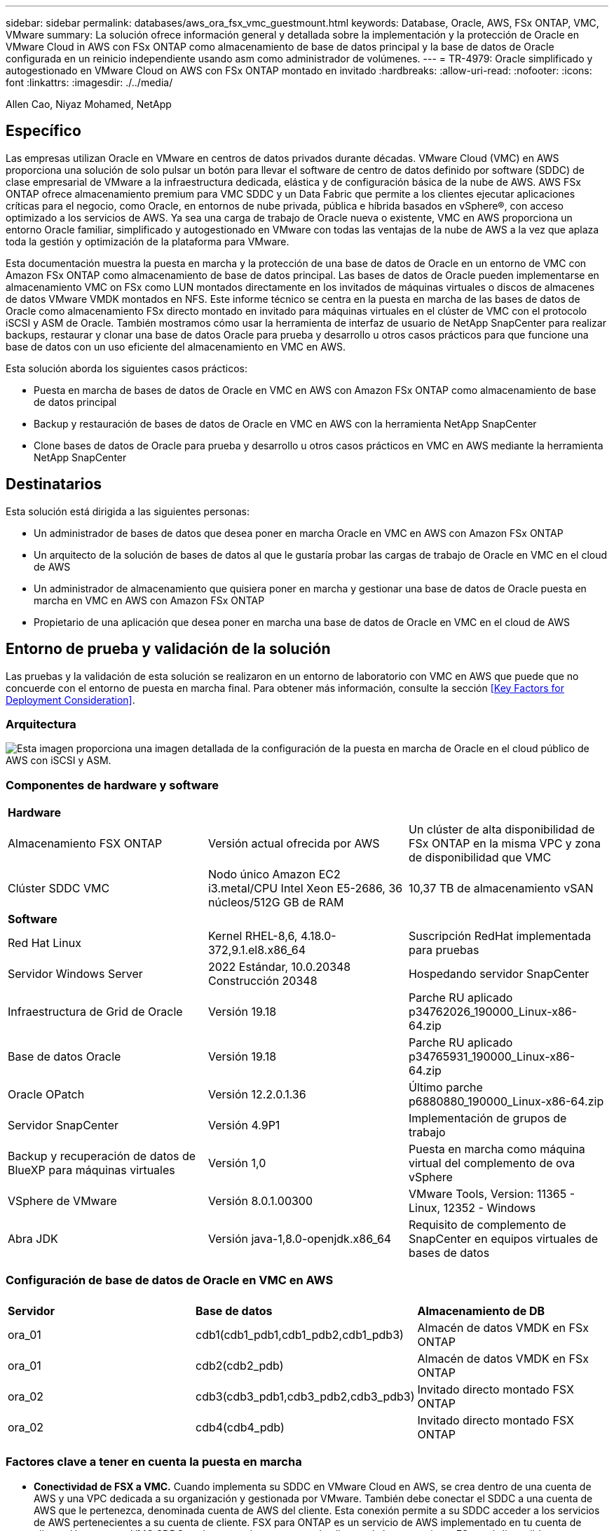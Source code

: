 ---
sidebar: sidebar 
permalink: databases/aws_ora_fsx_vmc_guestmount.html 
keywords: Database, Oracle, AWS, FSx ONTAP, VMC, VMware 
summary: La solución ofrece información general y detallada sobre la implementación y la protección de Oracle en VMware Cloud in AWS con FSx ONTAP como almacenamiento de base de datos principal y la base de datos de Oracle configurada en un reinicio independiente usando asm como administrador de volúmenes. 
---
= TR-4979: Oracle simplificado y autogestionado en VMware Cloud on AWS con FSx ONTAP montado en invitado
:hardbreaks:
:allow-uri-read: 
:nofooter: 
:icons: font
:linkattrs: 
:imagesdir: ./../media/


Allen Cao, Niyaz Mohamed, NetApp



== Específico

Las empresas utilizan Oracle en VMware en centros de datos privados durante décadas. VMware Cloud (VMC) en AWS proporciona una solución de solo pulsar un botón para llevar el software de centro de datos definido por software (SDDC) de clase empresarial de VMware a la infraestructura dedicada, elástica y de configuración básica de la nube de AWS. AWS FSx ONTAP ofrece almacenamiento premium para VMC SDDC y un Data Fabric que permite a los clientes ejecutar aplicaciones críticas para el negocio, como Oracle, en entornos de nube privada, pública e híbrida basados en vSphere®, con acceso optimizado a los servicios de AWS. Ya sea una carga de trabajo de Oracle nueva o existente, VMC en AWS proporciona un entorno Oracle familiar, simplificado y autogestionado en VMware con todas las ventajas de la nube de AWS a la vez que aplaza toda la gestión y optimización de la plataforma para VMware.

Esta documentación muestra la puesta en marcha y la protección de una base de datos de Oracle en un entorno de VMC con Amazon FSx ONTAP como almacenamiento de base de datos principal. Las bases de datos de Oracle pueden implementarse en almacenamiento VMC on FSx como LUN montados directamente en los invitados de máquinas virtuales o discos de almacenes de datos VMware VMDK montados en NFS. Este informe técnico se centra en la puesta en marcha de las bases de datos de Oracle como almacenamiento FSx directo montado en invitado para máquinas virtuales en el clúster de VMC con el protocolo iSCSI y ASM de Oracle. También mostramos cómo usar la herramienta de interfaz de usuario de NetApp SnapCenter para realizar backups, restaurar y clonar una base de datos Oracle para prueba y desarrollo u otros casos prácticos para que funcione una base de datos con un uso eficiente del almacenamiento en VMC en AWS.

Esta solución aborda los siguientes casos prácticos:

* Puesta en marcha de bases de datos de Oracle en VMC en AWS con Amazon FSx ONTAP como almacenamiento de base de datos principal
* Backup y restauración de bases de datos de Oracle en VMC en AWS con la herramienta NetApp SnapCenter
* Clone bases de datos de Oracle para prueba y desarrollo u otros casos prácticos en VMC en AWS mediante la herramienta NetApp SnapCenter




== Destinatarios

Esta solución está dirigida a las siguientes personas:

* Un administrador de bases de datos que desea poner en marcha Oracle en VMC en AWS con Amazon FSx ONTAP
* Un arquitecto de la solución de bases de datos al que le gustaría probar las cargas de trabajo de Oracle en VMC en el cloud de AWS
* Un administrador de almacenamiento que quisiera poner en marcha y gestionar una base de datos de Oracle puesta en marcha en VMC en AWS con Amazon FSx ONTAP
* Propietario de una aplicación que desea poner en marcha una base de datos de Oracle en VMC en el cloud de AWS




== Entorno de prueba y validación de la solución

Las pruebas y la validación de esta solución se realizaron en un entorno de laboratorio con VMC en AWS que puede que no concuerde con el entorno de puesta en marcha final. Para obtener más información, consulte la sección <<Key Factors for Deployment Consideration>>.



=== Arquitectura

image::aws_ora_fsx_vmc_architecture.png[Esta imagen proporciona una imagen detallada de la configuración de la puesta en marcha de Oracle en el cloud público de AWS con iSCSI y ASM.]



=== Componentes de hardware y software

[cols="33%, 33%, 33%"]
|===


3+| *Hardware* 


| Almacenamiento FSX ONTAP | Versión actual ofrecida por AWS | Un clúster de alta disponibilidad de FSx ONTAP en la misma VPC y zona de disponibilidad que VMC 


| Clúster SDDC VMC | Nodo único Amazon EC2 i3.metal/CPU Intel Xeon E5-2686, 36 núcleos/512G GB de RAM | 10,37 TB de almacenamiento vSAN 


3+| *Software* 


| Red Hat Linux | Kernel RHEL-8,6, 4.18.0-372,9.1.el8.x86_64 | Suscripción RedHat implementada para pruebas 


| Servidor Windows Server | 2022 Estándar, 10.0.20348 Construcción 20348 | Hospedando servidor SnapCenter 


| Infraestructura de Grid de Oracle | Versión 19.18 | Parche RU aplicado p34762026_190000_Linux-x86-64.zip 


| Base de datos Oracle | Versión 19.18 | Parche RU aplicado p34765931_190000_Linux-x86-64.zip 


| Oracle OPatch | Versión 12.2.0.1.36 | Último parche p6880880_190000_Linux-x86-64.zip 


| Servidor SnapCenter | Versión 4.9P1 | Implementación de grupos de trabajo 


| Backup y recuperación de datos de BlueXP para máquinas virtuales | Versión 1,0 | Puesta en marcha como máquina virtual del complemento de ova vSphere 


| VSphere de VMware | Versión 8.0.1.00300 | VMware Tools, Version: 11365 - Linux, 12352 - Windows 


| Abra JDK | Versión java-1,8.0-openjdk.x86_64 | Requisito de complemento de SnapCenter en equipos virtuales de bases de datos 
|===


=== Configuración de base de datos de Oracle en VMC en AWS

[cols="33%, 33%, 33%"]
|===


3+|  


| *Servidor* | *Base de datos* | *Almacenamiento de DB* 


| ora_01 | cdb1(cdb1_pdb1,cdb1_pdb2,cdb1_pdb3) | Almacén de datos VMDK en FSx ONTAP 


| ora_01 | cdb2(cdb2_pdb) | Almacén de datos VMDK en FSx ONTAP 


| ora_02 | cdb3(cdb3_pdb1,cdb3_pdb2,cdb3_pdb3) | Invitado directo montado FSX ONTAP 


| ora_02 | cdb4(cdb4_pdb) | Invitado directo montado FSX ONTAP 
|===


=== Factores clave a tener en cuenta la puesta en marcha

* *Conectividad de FSX a VMC.* Cuando implementa su SDDC en VMware Cloud en AWS, se crea dentro de una cuenta de AWS y una VPC dedicada a su organización y gestionada por VMware. También debe conectar el SDDC a una cuenta de AWS que le pertenezca, denominada cuenta de AWS del cliente. Esta conexión permite a su SDDC acceder a los servicios de AWS pertenecientes a su cuenta de cliente. FSX para ONTAP es un servicio de AWS implementado en tu cuenta de cliente. Una vez que VMC SDDC está conectado a tu cuenta de cliente, el almacenamiento FSx está disponible para máquinas virtuales en VMC SDDC para montaje «guest» directo.
* *Implementación de clústeres de alta disponibilidad de almacenamiento FSX de una o varias zonas.* en estas pruebas y validaciones, implementamos un clúster de alta disponibilidad FSX en una única zona de disponibilidad de AWS. NetApp también recomienda poner en marcha FSx para NetApp ONTAP y VMware Cloud en AWS en la misma zona de disponibilidad para conseguir un mejor rendimiento y evitar los cargos de transferencia de datos entre las zonas de disponibilidad.
* *Ajuste de tamaño del clúster de almacenamiento FSX.* un sistema de archivos de almacenamiento Amazon FSX para ONTAP proporciona hasta 160,000 IOPS SSD sin configurar, un rendimiento de hasta 4 Gbps y una capacidad máxima de 192 TIB. Sin embargo, puede ajustar el tamaño del clúster en términos de IOPS aprovisionadas, rendimiento y límite de almacenamiento (mínimo de 1.024 GiB) en función de sus requisitos reales en el momento de la puesta en marcha. La capacidad se puede ajustar de forma dinámica y sobre la marcha sin que se vea afectada la disponibilidad de las aplicaciones.
* *Disposición de registros y datos de Oracle.* en nuestras pruebas y validaciones, implementamos dos grupos de discos ASM para datos y registros respectivamente. Dentro del grupo de discos +DATA asm, aprovisionamos cuatro LUN en un volumen de datos. Dentro del grupo de discos asm +LOGS, aprovisionamos dos LUN en un volumen de registro. En general, varias LUN distribuidas en un volumen de Amazon FSx para ONTAP ofrecen un mejor rendimiento.
* *Configuración iSCSI.* Las VM de base de datos en VMC SDDC se conectan al almacenamiento FSX con el protocolo iSCSI. Es importante medir el requisito de rendimiento máximo de E/S de la base de datos Oracle analizando cuidadosamente el informe de Oracle AWR para determinar los requisitos de rendimiento de tráfico de iSCSI y de la aplicación. NetApp también recomienda asignar cuatro conexiones iSCSI a extremos FSX iSCSI con multivía correctamente configurada.
* *Nivel de redundancia de Oracle ASM para usar para cada grupo de discos de Oracle ASM que cree.* Debido a que FSX ONTAP ya refleja el almacenamiento en el nivel de cluster FSX, debe usar Redundancia externa, lo que significa que la opción no permite que Oracle ASM refleje el contenido del grupo de discos.
* *Copia de seguridad de la base de datos.* NetApp proporciona un paquete de software SnapCenter para copia de seguridad, restauración y clonación de bases de datos con una interfaz de interfaz de usuario fácil de usar. NetApp recomienda implantar esta herramienta de gestión para conseguir un backup de snapshot rápido (de menos de un minuto), una restauración rápida de base de datos y una clonación de la base de datos.




== Puesta en marcha de la solución

En las siguientes secciones se proporcionan procedimientos paso a paso para la implementación de Oracle 19C en VMC en AWS con almacenamiento FSx ONTAP montado directamente en DB VM en una configuración de reinicio de un solo nodo con Oracle ASM como administrador de volúmenes de base de datos.



=== Requisitos previos para la implementación

[%collapsible]
====
La implementación requiere los siguientes requisitos previos.

. Se ha creado un centro de datos definido mediante software (SDDC) con VMware Cloud en AWS. Para obtener instrucciones detalladas sobre cómo crear un SDDC en VMC, consulte la documentación de VMware link:https://docs.vmware.com/en/VMware-Cloud-on-AWS/services/com.vmware.vmc-aws.getting-started/GUID-3D741363-F66A-4CF9-80EA-AA2866D1834E.html["Introducción a VMware Cloud en AWS"^]
. Se configuró una cuenta de AWS y se crearon el VPC y los segmentos de red necesarios en la cuenta de AWS. La cuenta de AWS está vinculada a su SDDC VMC.
. Desde la consola AWS EC2, implementar un clúster de alta disponibilidad de almacenamiento de Amazon FSx para ONTAP para alojar los volúmenes de la base de datos de Oracle. Si no está familiarizado con la implementación de almacenamiento FSX, consulte la documentación link:https://docs.aws.amazon.com/fsx/latest/ONTAPGuide/creating-file-systems.html["Creación de FSX para sistemas de archivos ONTAP"^] para obtener instrucciones paso a paso.
. El paso anterior se puede realizar con el siguiente kit de herramientas de automatización de Terraform, que crea una instancia EC2 como host de salto para SDDC en acceso VMC a través de SSH y un sistema de archivos FSX. Revise las instrucciones detenidamente y cambie las variables para adaptarlas a su entorno antes de ejecutarlas.
+
....
git clone https://github.com/NetApp-Automation/na_aws_fsx_ec2_deploy.git
....
. Crea máquinas virtuales en VMware SDDC en AWS para alojar el entorno de Oracle para implementarlo en VMC. En nuestra demostración, hemos creado dos equipos virtuales Linux como servidores de base de datos Oracle, un servidor Windows para el servidor SnapCenter y un servidor Linux opcional como controladora Ansible para una instalación o una configuración Oracle automatizadas si así se desea. A continuación se muestra una instantánea del entorno de laboratorio para la validación de la solución.
+
image:aws_ora_fsx_vmc_vm_08.png["Captura de pantalla en la que se muestra el entorno de prueba de SDDC de VMC."]

. Opcionalmente, NetApp también proporciona varios kits de herramientas de automatización para ejecutar la implementación y la configuración de Oracle cuando sea necesario. Consulte link:https://docs.netapp.com/us-en/netapp-solutions/databases/index.html["Kits de herramientas de automatización DE BASES DE DATOS"^] si quiere más información.



NOTE: Asegúrese de haber asignado al menos 50g en el volumen raíz de Oracle VM para tener espacio suficiente para almacenar en zona intermedia los archivos de instalación de Oracle.

====


=== Configuración del núcleo de VM de BASE DE DATOS

[%collapsible]
====
Con los requisitos previos aprovisionados, inicie sesión en el equipo virtual Oracle como usuario administrador a través de SSH y sudo al usuario raíz para configurar el núcleo Linux para la instalación de Oracle. Los archivos de instalación de Oracle se pueden almacenar en zona intermedia en un bloque de AWS S3 y transferir a la máquina virtual.

. Crear un directorio provisional `/tmp/archive` y establezca la `777` permiso.
+
[source, cli]
----
mkdir /tmp/archive
----
+
[source, cli]
----
chmod 777 /tmp/archive
----
. Descargue y prepare los archivos de instalación binarios de Oracle y otros archivos RPM necesarios en el `/tmp/archive` directorio.
+
Consulte la siguiente lista de archivos de instalación que se deben incluir en la `/tmp/archive` En la VM de base de datos.

+
....

[admin@ora_02 ~]$ ls -l /tmp/archive/
total 10539364
-rw-rw-r--. 1 admin  admin         19112 Oct  4 17:04 compat-libcap1-1.10-7.el7.x86_64.rpm
-rw-rw-r--. 1 admin  admin    3059705302 Oct  4 17:10 LINUX.X64_193000_db_home.zip
-rw-rw-r--. 1 admin  admin    2889184573 Oct  4 17:11 LINUX.X64_193000_grid_home.zip
-rw-rw-r--. 1 admin  admin        589145 Oct  4 17:04 netapp_linux_unified_host_utilities-7-1.x86_64.rpm
-rw-rw-r--. 1 admin  admin         31828 Oct  4 17:04 oracle-database-preinstall-19c-1.0-2.el8.x86_64.rpm
-rw-rw-r--. 1 admin  admin    2872741741 Oct  4 17:12 p34762026_190000_Linux-x86-64.zip
-rw-rw-r--. 1 admin  admin    1843577895 Oct  4 17:13 p34765931_190000_Linux-x86-64.zip
-rw-rw-r--. 1 admin  admin     124347218 Oct  4 17:13 p6880880_190000_Linux-x86-64.zip
-rw-rw-r--. 1 admin  admin        257136 Oct  4 17:04 policycoreutils-python-utils-2.9-9.el8.noarch.rpm
[admin@ora_02 ~]$

....
. Instalar Oracle 19c preinstall RPM, que cumple la mayoría de los requisitos de configuración del kernel.
+
[source, cli]
----
yum install /tmp/archive/oracle-database-preinstall-19c-1.0-2.el8.x86_64.rpm
----
. Descargue e instale lo que falta `compat-libcap1` En Linux 8.
+
[source, cli]
----
yum install /tmp/archive/compat-libcap1-1.10-7.el7.x86_64.rpm
----
. En NetApp, descargue e instale las utilidades del host de NetApp.
+
[source, cli]
----
yum install /tmp/archive/netapp_linux_unified_host_utilities-7-1.x86_64.rpm
----
. Instale `policycoreutils-python-utils`.
+
[source, cli]
----
yum install /tmp/archive/policycoreutils-python-utils-2.9-9.el8.noarch.rpm
----
. Instale JDK abierto versión 1.8.
+
[source, cli]
----
yum install java-1.8.0-openjdk.x86_64
----
. Instale las utilidades del iniciador iSCSI.
+
[source, cli]
----
yum install iscsi-initiator-utils
----
. Instale SG3_utils.
+
[source, cli]
----
yum install sg3_utils
----
. Instale device-mapper-multipath.
+
[source, cli]
----
yum install device-mapper-multipath
----
. Desactive hugepages transparentes en el sistema actual.
+
[source, cli]
----
echo never > /sys/kernel/mm/transparent_hugepage/enabled
----
+
[source, cli]
----
echo never > /sys/kernel/mm/transparent_hugepage/defrag
----
. Añada las siguientes líneas en `/etc/rc.local` para desactivarla `transparent_hugepage` después del reinicio.
+
[source, cli]
----
vi /etc/rc.local
----
+
....
  # Disable transparent hugepages
          if test -f /sys/kernel/mm/transparent_hugepage/enabled; then
            echo never > /sys/kernel/mm/transparent_hugepage/enabled
          fi
          if test -f /sys/kernel/mm/transparent_hugepage/defrag; then
            echo never > /sys/kernel/mm/transparent_hugepage/defrag
          fi
....
. Desactive selinux cambiando `SELINUX=enforcing` para `SELINUX=disabled`. Debe reiniciar el host para que el cambio sea efectivo.
+
[source, cli]
----
vi /etc/sysconfig/selinux
----
. Añada las siguientes líneas a. `limit.conf` para definir el límite del descriptor de archivo y el tamaño de pila.
+
[source, cli]
----
vi /etc/security/limits.conf
----
+
....

*               hard    nofile          65536
*               soft    stack           10240
....
. Agregue espacio de intercambio a la VM de la base de datos si no hay espacio de intercambio configurado con esta instrucción: link:https://aws.amazon.com/premiumsupport/knowledge-center/ec2-memory-swap-file/["¿Cómo puedo asignar memoria para que funcione como espacio de intercambio en una instancia de Amazon EC2 utilizando un archivo de intercambio?"^] La cantidad exacta de espacio que se debe agregar depende del tamaño de RAM hasta 16 GB.
. Cambiar `node.session.timeo.replacement_timeout` en la `iscsi.conf` archivo de configuración de 120 a 5 segundos.
+
[source, cli]
----
vi /etc/iscsi/iscsid.conf
----
. Habilite e inicie el servicio iSCSI en la instancia de EC2.
+
[source, cli]
----
systemctl enable iscsid
----
+
[source, cli]
----
systemctl start iscsid
----
. Recupere la dirección del iniciador de iSCSI que se usará para el mapa de LUN de la base de datos.
+
[source, cli]
----
cat /etc/iscsi/initiatorname.iscsi
----
. Agregue los grupos de asm para el usuario de gestión de asm (oracle).
+
[source, cli]
----
groupadd asmadmin
----
+
[source, cli]
----
groupadd asmdba
----
+
[source, cli]
----
groupadd asmoper
----
. Modifique el usuario oracle para agregar grupos de asm como grupos secundarios (el usuario oracle se debe haber creado después de la instalación de RPM previa a Oracle).
+
[source, cli]
----
usermod -a -G asmadmin oracle
----
+
[source, cli]
----
usermod -a -G asmdba oracle
----
+
[source, cli]
----
usermod -a -G asmoper oracle
----
. Detenga y desactive el firewall de Linux si está activo.
+
[source, cli]
----
systemctl stop firewalld
----
+
[source, cli]
----
systemctl disable firewalld
----
. Habilite sudo sin contraseña para el usuario administrador anulando el comentario `# %wheel  ALL=(ALL)       NOPASSWD: ALL` línea en el archivo /etc/sudoers. Cambie el permiso de archivo para realizar la edición.
+
[source, cli]
----
chmod 640 /etc/sudoers
----
+
[source, cli]
----
vi /etc/sudoers
----
+
[source, cli]
----
chmod 440 /etc/sudoers
----
. Reinicie la instancia de EC2.


====


=== Aprovisione y asigne LUN de FSx ONTAP a la máquina virtual de base de datos

[%collapsible]
====
Aprovisione tres volúmenes de la línea de comandos iniciando sesión en el clúster FSx como usuario fsxadmin a través de la IP de gestión del clúster ssh y FSx. Crear LUN dentro de los volúmenes para alojar los archivos binarios, de datos y de registros de la base de datos de Oracle.

. Inicie sesión en el clúster FSX a través de SSH como usuario fsxadmin.
+
[source, cli]
----
ssh fsxadmin@10.49.0.74
----
. Ejecute el comando siguiente para crear un volumen para el binario de Oracle.
+
[source, cli]
----
vol create -volume ora_02_biny -aggregate aggr1 -size 50G -state online  -type RW -snapshot-policy none -tiering-policy snapshot-only
----
. Ejecute el siguiente comando para crear un volumen para los datos de Oracle.
+
[source, cli]
----
vol create -volume ora_02_data -aggregate aggr1 -size 100G -state online  -type RW -snapshot-policy none -tiering-policy snapshot-only
----
. Ejecute el siguiente comando para crear un volumen para los registros de Oracle.
+
[source, cli]
----
vol create -volume ora_02_logs -aggregate aggr1 -size 100G -state online  -type RW -snapshot-policy none -tiering-policy snapshot-only
----
. Valide los volúmenes creados.
+
[source, cli]
----
vol show ora*
----
+
Resultado del comando:

+
....
FsxId0c00cec8dad373fd1::> vol show ora*
Vserver   Volume       Aggregate    State      Type       Size  Available Used%
--------- ------------ ------------ ---------- ---- ---------- ---------- -----
nim       ora_02_biny  aggr1        online     RW         50GB    22.98GB   51%
nim       ora_02_data  aggr1        online     RW        100GB    18.53GB   80%
nim       ora_02_logs  aggr1        online     RW         50GB     7.98GB   83%
....
. Cree un LUN binario dentro del volumen binario de la base de datos.
+
[source, cli]
----
lun create -path /vol/ora_02_biny/ora_02_biny_01 -size 40G -ostype linux
----
. Crear LUN de datos en el volumen de datos de la base de datos.
+
[source, cli]
----
lun create -path /vol/ora_02_data/ora_02_data_01 -size 20G -ostype linux
----
+
[source, cli]
----
lun create -path /vol/ora_02_data/ora_02_data_02 -size 20G -ostype linux
----
+
[source, cli]
----
lun create -path /vol/ora_02_data/ora_02_data_03 -size 20G -ostype linux
----
+
[source, cli]
----
lun create -path /vol/ora_02_data/ora_02_data_04 -size 20G -ostype linux
----
. Crear LUN de registro dentro del volumen de registros de la base de datos.
+
[source, cli]
----
lun create -path /vol/ora_02_logs/ora_02_logs_01 -size 40G -ostype linux
----
+
[source, cli]
----
lun create -path /vol/ora_02_logs/ora_02_logs_02 -size 40G -ostype linux
----
. Cree un igroup para la instancia de EC2 con el iniciador recuperado del paso 14 de la configuración de kernel de EC2 anterior.
+
[source, cli]
----
igroup create -igroup ora_02 -protocol iscsi -ostype linux -initiator iqn.1994-05.com.redhat:f65fed7641c2
----
. Asigne las LUN al igroup creado anteriormente. Incremente el ID de LUN de forma secuencial para cada LUN adicional.
+
[source, cli]
----
lun map -path /vol/ora_02_biny/ora_02_biny_01 -igroup ora_02 -vserver svm_ora -lun-id 0
lun map -path /vol/ora_02_data/ora_02_data_01 -igroup ora_02 -vserver svm_ora -lun-id 1
lun map -path /vol/ora_02_data/ora_02_data_02 -igroup ora_02 -vserver svm_ora -lun-id 2
lun map -path /vol/ora_02_data/ora_02_data_03 -igroup ora_02 -vserver svm_ora -lun-id 3
lun map -path /vol/ora_02_data/ora_02_data_04 -igroup ora_02 -vserver svm_ora -lun-id 4
lun map -path /vol/ora_02_logs/ora_02_logs_01 -igroup ora_02 -vserver svm_ora -lun-id 5
lun map -path /vol/ora_02_logs/ora_02_logs_02 -igroup ora_02 -vserver svm_ora -lun-id 6
----
. Validar el mapa de LUN.
+
[source, cli]
----
mapping show
----
+
Se espera que esta declaración devuelva:

+
....
FsxId0c00cec8dad373fd1::> mapping show
  (lun mapping show)
Vserver    Path                                      Igroup   LUN ID  Protocol
---------- ----------------------------------------  -------  ------  --------
nim        /vol/ora_02_biny/ora_02_u01_01            ora_02        0  iscsi
nim        /vol/ora_02_data/ora_02_u02_01            ora_02        1  iscsi
nim        /vol/ora_02_data/ora_02_u02_02            ora_02        2  iscsi
nim        /vol/ora_02_data/ora_02_u02_03            ora_02        3  iscsi
nim        /vol/ora_02_data/ora_02_u02_04            ora_02        4  iscsi
nim        /vol/ora_02_logs/ora_02_u03_01            ora_02        5  iscsi
nim        /vol/ora_02_logs/ora_02_u03_02            ora_02        6  iscsi
....


====


=== Configuración de almacenamiento de máquina virtual de BASE DE DATOS

[%collapsible]
====
Ahora, importa y configura el almacenamiento de FSx ONTAP para la infraestructura Grid de Oracle y la instalación de bases de datos en la máquina virtual de base de datos de VMC.

. Inicie sesión en la máquina virtual de la base de datos a través de SSH como usuario administrador a través de Putty desde el servidor de Windows jump.
. Detecte los extremos iSCSI del FSX mediante cualquiera de las direcciones IP de iSCSI de SVM. Cambiar a la dirección de portal específica del entorno.
+
[source, cli]
----
sudo iscsiadm iscsiadm --mode discovery --op update --type sendtargets --portal 10.49.0.12
----
. Para establecer las sesiones iSCSI, inicie sesión en cada destino.
+
[source, cli]
----
sudo iscsiadm --mode node -l all
----
+
El resultado esperado del comando es:

+
....
[ec2-user@ip-172-30-15-58 ~]$ sudo iscsiadm --mode node -l all
Logging in to [iface: default, target: iqn.1992-08.com.netapp:sn.1f795e65c74911edb785affbf0a2b26e:vs.3, portal: 10.49.0.12,3260]
Logging in to [iface: default, target: iqn.1992-08.com.netapp:sn.1f795e65c74911edb785affbf0a2b26e:vs.3, portal: 10.49.0.186,3260]
Login to [iface: default, target: iqn.1992-08.com.netapp:sn.1f795e65c74911edb785affbf0a2b26e:vs.3, portal: 10.49.0.12,3260] successful.
Login to [iface: default, target: iqn.1992-08.com.netapp:sn.1f795e65c74911edb785affbf0a2b26e:vs.3, portal: 10.49.0.186,3260] successful.
....
. Ver y validar una lista de sesiones iSCSI activas.
+
[source, cli]
----
sudo iscsiadm --mode session
----
+
Devuelve las sesiones iSCSI.

+
....
[ec2-user@ip-172-30-15-58 ~]$ sudo iscsiadm --mode session
tcp: [1] 10.49.0.186:3260,1028 iqn.1992-08.com.netapp:sn.545a38bf06ac11ee8503e395ab90d704:vs.3 (non-flash)
tcp: [2] 10.49.0.12:3260,1029 iqn.1992-08.com.netapp:sn.545a38bf06ac11ee8503e395ab90d704:vs.3 (non-flash)
....
. Compruebe que las LUN se han importado al host.
+
[source, cli]
----
sudo sanlun lun show
----
+
Esto devolverá una lista de LUN de Oracle de FSX.

+
....

[admin@ora_02 ~]$ sudo sanlun lun show
controller(7mode/E-Series)/                                                  device          host                  lun
vserver(cDOT/FlashRay)        lun-pathname                                   filename        adapter    protocol   size    product
-------------------------------------------------------------------------------------------------------------------------------
nim                           /vol/ora_02_logs/ora_02_u03_02                 /dev/sdo        host34     iSCSI      20g     cDOT
nim                           /vol/ora_02_logs/ora_02_u03_01                 /dev/sdn        host34     iSCSI      20g     cDOT
nim                           /vol/ora_02_data/ora_02_u02_04                 /dev/sdm        host34     iSCSI      20g     cDOT
nim                           /vol/ora_02_data/ora_02_u02_03                 /dev/sdl        host34     iSCSI      20g     cDOT
nim                           /vol/ora_02_data/ora_02_u02_02                 /dev/sdk        host34     iSCSI      20g     cDOT
nim                           /vol/ora_02_data/ora_02_u02_01                 /dev/sdj        host34     iSCSI      20g     cDOT
nim                           /vol/ora_02_biny/ora_02_u01_01                 /dev/sdi        host34     iSCSI      40g     cDOT
nim                           /vol/ora_02_logs/ora_02_u03_02                 /dev/sdh        host33     iSCSI      20g     cDOT
nim                           /vol/ora_02_logs/ora_02_u03_01                 /dev/sdg        host33     iSCSI      20g     cDOT
nim                           /vol/ora_02_data/ora_02_u02_04                 /dev/sdf        host33     iSCSI      20g     cDOT
nim                           /vol/ora_02_data/ora_02_u02_03                 /dev/sde        host33     iSCSI      20g     cDOT
nim                           /vol/ora_02_data/ora_02_u02_02                 /dev/sdd        host33     iSCSI      20g     cDOT
nim                           /vol/ora_02_data/ora_02_u02_01                 /dev/sdc        host33     iSCSI      20g     cDOT
nim                           /vol/ora_02_biny/ora_02_u01_01                 /dev/sdb        host33     iSCSI      40g     cDOT

....
. Configure el `multipath.conf` archivo con las siguientes entradas predeterminadas y de lista negra.
+
[source, cli]
----
sudo vi /etc/multipath.conf
----
+
Agregar las siguientes entradas:

+
....
defaults {
    find_multipaths yes
    user_friendly_names yes
}

blacklist {
    devnode "^(ram|raw|loop|fd|md|dm-|sr|scd|st)[0-9]*"
    devnode "^hd[a-z]"
    devnode "^cciss.*"
}
....
. Inicie el servicio multivía.
+
[source, cli]
----
sudo systemctl start multipathd
----
+
Ahora aparecen dispositivos multivía en la `/dev/mapper` directorio.

+
....
[ec2-user@ip-172-30-15-58 ~]$ ls -l /dev/mapper
total 0
lrwxrwxrwx 1 root root       7 Mar 21 20:13 3600a09806c574235472455534e68512d -> ../dm-0
lrwxrwxrwx 1 root root       7 Mar 21 20:13 3600a09806c574235472455534e685141 -> ../dm-1
lrwxrwxrwx 1 root root       7 Mar 21 20:13 3600a09806c574235472455534e685142 -> ../dm-2
lrwxrwxrwx 1 root root       7 Mar 21 20:13 3600a09806c574235472455534e685143 -> ../dm-3
lrwxrwxrwx 1 root root       7 Mar 21 20:13 3600a09806c574235472455534e685144 -> ../dm-4
lrwxrwxrwx 1 root root       7 Mar 21 20:13 3600a09806c574235472455534e685145 -> ../dm-5
lrwxrwxrwx 1 root root       7 Mar 21 20:13 3600a09806c574235472455534e685146 -> ../dm-6
crw------- 1 root root 10, 236 Mar 21 18:19 control
....
. Inicie sesión en el clúster FSx ONTAP como usuario fsxadmin a través de SSH para recuperar el número hexadecimal de serie de cada LUN que empiece por 6c574xxx..., el número HEXADECIMAL empieza por 3600a0980, que es el ID de proveedor de AWS.
+
[source, cli]
----
lun show -fields serial-hex
----
+
y vuelva como sigue:

+
....
FsxId02ad7bf3476b741df::> lun show -fields serial-hex
vserver path                            serial-hex
------- ------------------------------- ------------------------
svm_ora /vol/ora_02_biny/ora_02_biny_01 6c574235472455534e68512d
svm_ora /vol/ora_02_data/ora_02_data_01 6c574235472455534e685141
svm_ora /vol/ora_02_data/ora_02_data_02 6c574235472455534e685142
svm_ora /vol/ora_02_data/ora_02_data_03 6c574235472455534e685143
svm_ora /vol/ora_02_data/ora_02_data_04 6c574235472455534e685144
svm_ora /vol/ora_02_logs/ora_02_logs_01 6c574235472455534e685145
svm_ora /vol/ora_02_logs/ora_02_logs_02 6c574235472455534e685146
7 entries were displayed.
....
. Actualice el `/dev/multipath.conf` archivo para agregar un nombre sencillo para el dispositivo multivía.
+
[source, cli]
----
sudo vi /etc/multipath.conf
----
+
con las siguientes entradas:

+
....
multipaths {
        multipath {
                wwid            3600a09806c574235472455534e68512d
                alias           ora_02_biny_01
        }
        multipath {
                wwid            3600a09806c574235472455534e685141
                alias           ora_02_data_01
        }
        multipath {
                wwid            3600a09806c574235472455534e685142
                alias           ora_02_data_02
        }
        multipath {
                wwid            3600a09806c574235472455534e685143
                alias           ora_02_data_03
        }
        multipath {
                wwid            3600a09806c574235472455534e685144
                alias           ora_02_data_04
        }
        multipath {
                wwid            3600a09806c574235472455534e685145
                alias           ora_02_logs_01
        }
        multipath {
                wwid            3600a09806c574235472455534e685146
                alias           ora_02_logs_02
        }
}
....
. Reinicie el servicio multivía para verificar que los dispositivos en `/dev/mapper` Han cambiado a los nombres de las LUN en lugar de los ID de serie hexadecimal.
+
[source, cli]
----
sudo systemctl restart multipathd
----
+
Comprobar `/dev/mapper` para volver como sigue:

+
....
[ec2-user@ip-172-30-15-58 ~]$ ls -l /dev/mapper
total 0
crw------- 1 root root 10, 236 Mar 21 18:19 control
lrwxrwxrwx 1 root root       7 Mar 21 20:41 ora_02_biny_01 -> ../dm-0
lrwxrwxrwx 1 root root       7 Mar 21 20:41 ora_02_data_01 -> ../dm-1
lrwxrwxrwx 1 root root       7 Mar 21 20:41 ora_02_data_02 -> ../dm-2
lrwxrwxrwx 1 root root       7 Mar 21 20:41 ora_02_data_03 -> ../dm-3
lrwxrwxrwx 1 root root       7 Mar 21 20:41 ora_02_data_04 -> ../dm-4
lrwxrwxrwx 1 root root       7 Mar 21 20:41 ora_02_logs_01 -> ../dm-5
lrwxrwxrwx 1 root root       7 Mar 21 20:41 ora_02_logs_02 -> ../dm-6
....
. Cree particiones en el LUN binario con una única partición primaria.
+
[source, cli]
----
sudo fdisk /dev/mapper/ora_02_biny_01
----
. Formatee el LUN binario con particiones con un sistema de archivos XFS.
+
[source, cli]
----
sudo mkfs.xfs /dev/mapper/ora_02_biny_01p1
----
. Monte la LUN binaria en `/u01`.
+
[source, cli]
----
sudo mkdir /u01
----
+
[source, cli]
----
sudo mount -t xfs /dev/mapper/ora_02_biny_01p1 /u01
----
. Cambiar `/u01` propiedad de punto de montaje para el usuario oracle y su grupo primario asociado.
+
[source, cli]
----
sudo chown oracle:oinstall /u01
----
. Busque la UUI del LUN binario.
+
[source, cli]
----
sudo blkid /dev/mapper/ora_02_biny_01p1
----
. Agregue un punto de montaje a. `/etc/fstab`.
+
[source, cli]
----
sudo vi /etc/fstab
----
+
Añada la siguiente línea.

+
....
UUID=d89fb1c9-4f89-4de4-b4d9-17754036d11d       /u01    xfs     defaults,nofail 0       2
....
. Como usuario raíz, añada la regla udev para los dispositivos Oracle.
+
[source, cli]
----
vi /etc/udev/rules.d/99-oracle-asmdevices.rules
----
+
Incluir las siguientes entradas:

+
....
ENV{DM_NAME}=="ora*", GROUP:="oinstall", OWNER:="oracle", MODE:="660"
....
. Como usuario root, vuelva a cargar las reglas udev.
+
[source, cli]
----
udevadm control --reload-rules
----
. Como usuario root, active las reglas udev.
+
[source, cli]
----
udevadm trigger
----
. Como usuario root, vuelva a cargar multipathd.
+
[source, cli]
----
systemctl restart multipathd
----
. Reinicie el host de la instancia de EC2.


====


=== Instalación de la infraestructura Grid de Oracle

[%collapsible]
====
. Inicie sesión en la máquina virtual de base de datos como usuario administrador a través de SSH y habilite la autenticación de contraseña sin comentar `PasswordAuthentication yes` y después comentar `PasswordAuthentication no`.
+
[source, cli]
----
sudo vi /etc/ssh/sshd_config
----
. Reinicie el servicio sshd.
+
[source, cli]
----
sudo systemctl restart sshd
----
. Restablecer la contraseña de usuario de Oracle.
+
[source, cli]
----
sudo passwd oracle
----
. Inicie sesión como el usuario propietario de software de Oracle Restart (oracle). Cree un directorio de Oracle del siguiente modo:
+
[source, cli]
----
mkdir -p /u01/app/oracle
----
+
[source, cli]
----
mkdir -p /u01/app/oraInventory
----
. Cambie la configuración de permisos de directorio.
+
[source, cli]
----
chmod -R 775 /u01/app
----
. Cree un directorio principal de la cuadrícula y cámbielo.
+
[source, cli]
----
mkdir -p /u01/app/oracle/product/19.0.0/grid
----
+
[source, cli]
----
cd /u01/app/oracle/product/19.0.0/grid
----
. Descomprima los archivos de instalación de grid.
+
[source, cli]
----
unzip -q /tmp/archive/LINUX.X64_193000_grid_home.zip
----
. En el inicio de la cuadrícula, elimine `OPatch` directorio.
+
[source, cli]
----
rm -rf OPatch
----
. Desde el directorio raíz de la cuadrícula, descomprima `p6880880_190000_Linux-x86-64.zip`.
+
[source, cli]
----
unzip -q /tmp/archive/p6880880_190000_Linux-x86-64.zip
----
. Desde el inicio de la cuadrícula, revisar `cv/admin/cvu_config`, descomentar y reemplazar `CV_ASSUME_DISTID=OEL5` con `CV_ASSUME_DISTID=OL7`.
+
[source, cli]
----
vi cv/admin/cvu_config
----
. Prepare un `gridsetup.rsp` archivo para la instalación silenciosa y coloque el archivo rsp en el `/tmp/archive` directorio. El archivo rsp debe cubrir las secciones A, B y G con la siguiente información:
+
....
INVENTORY_LOCATION=/u01/app/oraInventory
oracle.install.option=HA_CONFIG
ORACLE_BASE=/u01/app/oracle
oracle.install.asm.OSDBA=asmdba
oracle.install.asm.OSOPER=asmoper
oracle.install.asm.OSASM=asmadmin
oracle.install.asm.SYSASMPassword="SetPWD"
oracle.install.asm.diskGroup.name=DATA
oracle.install.asm.diskGroup.redundancy=EXTERNAL
oracle.install.asm.diskGroup.AUSize=4
oracle.install.asm.diskGroup.disks=/dev/mapper/ora_02_data_01,/dev/mapper/ora_02_data_02,/dev/mapper/ora_02_data_03,/dev/mapper/ora_02_data_04
oracle.install.asm.diskGroup.diskDiscoveryString=/dev/mapper/*
oracle.install.asm.monitorPassword="SetPWD"
oracle.install.asm.configureAFD=true
....
. Inicie sesión en la instancia de EC2 como usuario raíz y configurado `ORACLE_HOME` y.. `ORACLE_BASE`.
+
[source, cli]
----
export ORACLE_HOME=/u01/app/oracle/product/19.0.0/
----
+
[source, cli]
----
export ORACLE_BASE=/tmp
----
+
[source, cli]
----
cd /u01/app/oracle/product/19.0.0/grid/bin
----
. Inicialice los dispositivos de disco para utilizarlos con el controlador de filtro de Oracle ASM.
+
[source, cli]
----
 ./asmcmd afd_label DATA01 /dev/mapper/ora_02_data_01 --init
----
+
[source, cli]
----
 ./asmcmd afd_label DATA02 /dev/mapper/ora_02_data_02 --init
----
+
[source, cli]
----
 ./asmcmd afd_label DATA03 /dev/mapper/ora_02_data_03 --init
----
+
[source, cli]
----
 ./asmcmd afd_label DATA04 /dev/mapper/ora_02_data_04 --init
----
+
[source, cli]
----
 ./asmcmd afd_label LOGS01 /dev/mapper/ora_02_logs_01 --init
----
+
[source, cli]
----
 ./asmcmd afd_label LOGS02 /dev/mapper/ora_02_logs_02 --init
----
. Instale `cvuqdisk-1.0.10-1.rpm`.
+
[source, cli]
----
rpm -ivh /u01/app/oracle/product/19.0.0/grid/cv/rpm/cvuqdisk-1.0.10-1.rpm
----
. Desestablecer `$ORACLE_BASE`.
+
[source, cli]
----
unset ORACLE_BASE
----
. Inicie sesión en la instancia de EC2 como usuario de Oracle y extraiga el parche en `/tmp/archive` carpeta.
+
[source, cli]
----
unzip -q /tmp/archive/p34762026_190000_Linux-x86-64.zip -d /tmp/archive
----
. Desde el directorio raíz de grid /u01/app/oracle/product/19,0.0/grid y, como usuario oracle, inicie `gridSetup.sh` para la instalación de la infraestructura grid.
+
[source, cli]
----
 ./gridSetup.sh -applyRU /tmp/archive/34762026/ -silent -responseFile /tmp/archive/gridsetup.rsp
----
. Como usuario root, ejecute los siguientes scripts:
+
[source, cli]
----
/u01/app/oraInventory/orainstRoot.sh
----
+
[source, cli]
----
/u01/app/oracle/product/19.0.0/grid/root.sh
----
. Como usuario root, vuelva a cargar el multipathd.
+
[source, cli]
----
systemctl restart multipathd
----
. Como usuario de Oracle, ejecute el siguiente comando para completar la configuración:
+
[source, cli]
----
/u01/app/oracle/product/19.0.0/grid/gridSetup.sh -executeConfigTools -responseFile /tmp/archive/gridsetup.rsp -silent
----
. Como usuario de Oracle, cree el grupo DE discos DE REGISTROS.
+
[source, cli]
----
bin/asmca -silent -sysAsmPassword 'yourPWD' -asmsnmpPassword 'yourPWD' -createDiskGroup -diskGroupName LOGS -disk 'AFD:LOGS*' -redundancy EXTERNAL -au_size 4
----
. Como usuario de Oracle, valide los servicios de grid tras la configuración de la instalación.
+
[source, cli]
----
bin/crsctl stat res -t
----
+
....
[oracle@ora_02 grid]$ bin/crsctl stat res -t
--------------------------------------------------------------------------------
Name           Target  State        Server                   State details
--------------------------------------------------------------------------------
Local Resources
--------------------------------------------------------------------------------
ora.DATA.dg
               ONLINE  ONLINE       ora_02                   STABLE
ora.LISTENER.lsnr
               ONLINE  INTERMEDIATE ora_02                   Not All Endpoints Re
                                                             gistered,STABLE
ora.LOGS.dg
               ONLINE  ONLINE       ora_02                   STABLE
ora.asm
               ONLINE  ONLINE       ora_02                   Started,STABLE
ora.ons
               OFFLINE OFFLINE      ora_02                   STABLE
--------------------------------------------------------------------------------
Cluster Resources
--------------------------------------------------------------------------------
ora.cssd
      1        ONLINE  ONLINE       ora_02                   STABLE
ora.diskmon
      1        OFFLINE OFFLINE                               STABLE
ora.driver.afd
      1        ONLINE  ONLINE       ora_02                   STABLE
ora.evmd
      1        ONLINE  ONLINE       ora_02                   STABLE
--------------------------------------------------------------------------------
....
. Estado del controlador del filtro ASM Valiate.
+
....

[oracle@ora_02 grid]$ export ORACLE_HOME=/u01/app/oracle/product/19.0.0/grid
[oracle@ora_02 grid]$ export ORACLE_SID=+ASM
[oracle@ora_02 grid]$ export PATH=$PATH:$ORACLE_HOME/bin
[oracle@ora_02 grid]$ asmcmd
ASMCMD> lsdg
State    Type    Rebal  Sector  Logical_Sector  Block       AU  Total_MB  Free_MB  Req_mir_free_MB  Usable_file_MB  Offline_disks  Voting_files  Name
MOUNTED  EXTERN  N         512             512   4096  4194304     81920    81780                0           81780              0             N  DATA/
MOUNTED  EXTERN  N         512             512   4096  4194304     40960    40852                0           40852              0             N  LOGS/
ASMCMD> afd_state
ASMCMD-9526: The AFD state is 'LOADED' and filtering is 'ENABLED' on host 'ora_02'
ASMCMD> exit
[oracle@ora_02 grid]$

....
. Validar el estado del servicio HA.
+
....

[oracle@ora_02 bin]$ ./crsctl check has
CRS-4638: Oracle High Availability Services is online

....


====


=== Instalación de bases de datos de Oracle

[%collapsible]
====
. Inicie sesión como usuario de Oracle y desconéctese `$ORACLE_HOME` y.. `$ORACLE_SID` si está configurado.
+
[source, cli]
----
unset ORACLE_HOME
----
+
[source, cli]
----
unset ORACLE_SID
----
. Cree el directorio raíz de Oracle DB y cambie el directorio a él.
+
[source, cli]
----
mkdir /u01/app/oracle/product/19.0.0/cdb3
----
+
[source, cli]
----
cd /u01/app/oracle/product/19.0.0/cdb3
----
. Descomprima los archivos de instalación de la base de datos Oracle.
+
[source, cli]
----
unzip -q /tmp/archive/LINUX.X64_193000_db_home.zip
----
. En el inicio de la base de datos, elimine `OPatch` directorio.
+
[source, cli]
----
rm -rf OPatch
----
. Desde el directorio raíz de la base de datos, descomprima `p6880880_190000_Linux-x86-64.zip`.
+
[source, cli]
----
unzip -q /tmp/archive/p6880880_190000_Linux-x86-64.zip
----
. Desde el inicio de DB, revisar `cv/admin/cvu_config` y descomentar y reemplazar `CV_ASSUME_DISTID=OEL5` con `CV_ASSUME_DISTID=OL7`.
+
[source, cli]
----
vi cv/admin/cvu_config
----
. Desde la `/tmp/archive` directorio, desembale el parche DB 19.18 RU.
+
[source, cli]
----
unzip -q /tmp/archive/p34765931_190000_Linux-x86-64.zip -d /tmp/archive
----
. Prepare el archivo rsp de instalación silenciosa de la base de datos en `/tmp/archive/dbinstall.rsp` directorio con los siguientes valores:
+
....
oracle.install.option=INSTALL_DB_SWONLY
UNIX_GROUP_NAME=oinstall
INVENTORY_LOCATION=/u01/app/oraInventory
ORACLE_HOME=/u01/app/oracle/product/19.0.0/cdb3
ORACLE_BASE=/u01/app/oracle
oracle.install.db.InstallEdition=EE
oracle.install.db.OSDBA_GROUP=dba
oracle.install.db.OSOPER_GROUP=oper
oracle.install.db.OSBACKUPDBA_GROUP=oper
oracle.install.db.OSDGDBA_GROUP=dba
oracle.install.db.OSKMDBA_GROUP=dba
oracle.install.db.OSRACDBA_GROUP=dba
oracle.install.db.rootconfig.executeRootScript=false
....
. Desde cdb3 home /u01/app/oracle/product/19,0.0/cdb3, ejecute una instalación silenciosa de bases de datos solo de software.
+
[source, cli]
----
 ./runInstaller -applyRU /tmp/archive/34765931/ -silent -ignorePrereqFailure -responseFile /tmp/archive/dbinstall.rsp
----
. Como usuario raíz, ejecute el `root.sh` script después de la instalación solo de software.
+
[source, cli]
----
/u01/app/oracle/product/19.0.0/db1/root.sh
----
. Como usuario oracle, cree el `dbca.rsp` archivo con las siguientes entradas:
+
....
gdbName=cdb3.demo.netapp.com
sid=cdb3
createAsContainerDatabase=true
numberOfPDBs=3
pdbName=cdb3_pdb
useLocalUndoForPDBs=true
pdbAdminPassword="yourPWD"
templateName=General_Purpose.dbc
sysPassword="yourPWD"
systemPassword="yourPWD"
dbsnmpPassword="yourPWD"
datafileDestination=+DATA
recoveryAreaDestination=+LOGS
storageType=ASM
diskGroupName=DATA
characterSet=AL32UTF8
nationalCharacterSet=AL16UTF16
listeners=LISTENER
databaseType=MULTIPURPOSE
automaticMemoryManagement=false
totalMemory=8192
....
. Como usuario oracle, inicie la creación de la base de datos con dbca.
+
[source, cli]
----
bin/dbca -silent -createDatabase -responseFile /tmp/archive/dbca.rsp
----
+
salida:



....

Prepare for db operation
7% complete
Registering database with Oracle Restart
11% complete
Copying database files
33% complete
Creating and starting Oracle instance
35% complete
38% complete
42% complete
45% complete
48% complete
Completing Database Creation
53% complete
55% complete
56% complete
Creating Pluggable Databases
60% complete
64% complete
69% complete
78% complete
Executing Post Configuration Actions
100% complete
Database creation complete. For details check the logfiles at:
 /u01/app/oracle/cfgtoollogs/dbca/cdb3.
Database Information:
Global Database Name:cdb3.vmc.netapp.com
System Identifier(SID):cdb3
Look at the log file "/u01/app/oracle/cfgtoollogs/dbca/cdb3/cdb3.log" for further details.

....
. Repita los mismos procedimientos del paso 2 para crear una base de datos de contenedor cdb4 en un ORACLE_HOME /u01/app/oracle/product/19,0.0/cdb4 independiente con una PDB única.
. Como usuario de Oracle, valide los servicios de alta disponibilidad de Oracle Restart después de la creación de la base de datos para que todas las bases de datos (cdb3, cdb4) estén registradas en los servicios de alta disponibilidad.
+
[source, cli]
----
/u01/app/oracle/product/19.0.0/grid/crsctl stat res -t
----
+
salida:

+
....

[oracle@ora_02 bin]$ ./crsctl stat res -t
--------------------------------------------------------------------------------
Name           Target  State        Server                   State details
--------------------------------------------------------------------------------
Local Resources
--------------------------------------------------------------------------------
ora.DATA.dg
               ONLINE  ONLINE       ora_02                   STABLE
ora.LISTENER.lsnr
               ONLINE  INTERMEDIATE ora_02                   Not All Endpoints Re
                                                             gistered,STABLE
ora.LOGS.dg
               ONLINE  ONLINE       ora_02                   STABLE
ora.asm
               ONLINE  ONLINE       ora_02                   Started,STABLE
ora.ons
               OFFLINE OFFLINE      ora_02                   STABLE
--------------------------------------------------------------------------------
Cluster Resources
--------------------------------------------------------------------------------
ora.cdb3.db
      1        ONLINE  ONLINE       ora_02                   Open,HOME=/u01/app/o
                                                             racle/product/19.0.0
                                                             /cdb3,STABLE
ora.cdb4.db
      1        ONLINE  ONLINE       ora_02                   Open,HOME=/u01/app/o
                                                             racle/product/19.0.0
                                                             /cdb4,STABLE
ora.cssd
      1        ONLINE  ONLINE       ora_02                   STABLE
ora.diskmon
      1        OFFLINE OFFLINE                               STABLE
ora.driver.afd
      1        ONLINE  ONLINE       ora_02                   STABLE
ora.evmd
      1        ONLINE  ONLINE       ora_02                   STABLE
--------------------------------------------------------------------------------
....
. Defina el usuario Oracle `.bash_profile`.
+
[source, cli]
----
vi ~/.bash_profile
----
+
Agregar las siguientes entradas:

+
....

export ORACLE_HOME=/u01/app/oracle/product/19.0.0/db3
export ORACLE_SID=db3
export PATH=$PATH:$ORACLE_HOME/bin
alias asm='export ORACLE_HOME=/u01/app/oracle/product/19.0.0/grid;export ORACLE_SID=+ASM;export PATH=$PATH:$ORACLE_HOME/bin'
alias cdb3='export ORACLE_HOME=/u01/app/oracle/product/19.0.0/cdb3;export ORACLE_SID=cdb3;export PATH=$PATH:$ORACLE_HOME/bin'
alias cdb4='export ORACLE_HOME=/u01/app/oracle/product/19.0.0/cdb4;export ORACLE_SID=cdb4;export PATH=$PATH:$ORACLE_HOME/bin'

....
. Valide la CDB/PDB creada para cdb3.
+
[source, cli]
----
cdb3
----
+
....

[oracle@ora_02 ~]$ sqlplus / as sysdba

SQL*Plus: Release 19.0.0.0.0 - Production on Mon Oct 9 08:19:20 2023
Version 19.18.0.0.0

Copyright (c) 1982, 2022, Oracle.  All rights reserved.


Connected to:
Oracle Database 19c Enterprise Edition Release 19.0.0.0.0 - Production
Version 19.18.0.0.0

SQL> select name, open_mode from v$database;

NAME      OPEN_MODE
--------- --------------------
CDB3      READ WRITE

SQL> show pdbs

    CON_ID CON_NAME                       OPEN MODE  RESTRICTED
---------- ------------------------------ ---------- ----------
         2 PDB$SEED                       READ ONLY  NO
         3 CDB3_PDB1                      READ WRITE NO
         4 CDB3_PDB2                      READ WRITE NO
         5 CDB3_PDB3                      READ WRITE NO
SQL>

SQL> select name from v$datafile;

NAME
--------------------------------------------------------------------------------
+DATA/CDB3/DATAFILE/system.257.1149420273
+DATA/CDB3/DATAFILE/sysaux.258.1149420317
+DATA/CDB3/DATAFILE/undotbs1.259.1149420343
+DATA/CDB3/86B637B62FE07A65E053F706E80A27CA/DATAFILE/system.266.1149421085
+DATA/CDB3/86B637B62FE07A65E053F706E80A27CA/DATAFILE/sysaux.267.1149421085
+DATA/CDB3/DATAFILE/users.260.1149420343
+DATA/CDB3/86B637B62FE07A65E053F706E80A27CA/DATAFILE/undotbs1.268.1149421085
+DATA/CDB3/06FB206DF15ADEE8E065025056B66295/DATAFILE/system.272.1149422017
+DATA/CDB3/06FB206DF15ADEE8E065025056B66295/DATAFILE/sysaux.273.1149422017
+DATA/CDB3/06FB206DF15ADEE8E065025056B66295/DATAFILE/undotbs1.271.1149422017
+DATA/CDB3/06FB206DF15ADEE8E065025056B66295/DATAFILE/users.275.1149422033

NAME
--------------------------------------------------------------------------------
+DATA/CDB3/06FB21766256DF9AE065025056B66295/DATAFILE/system.277.1149422033
+DATA/CDB3/06FB21766256DF9AE065025056B66295/DATAFILE/sysaux.278.1149422033
+DATA/CDB3/06FB21766256DF9AE065025056B66295/DATAFILE/undotbs1.276.1149422033
+DATA/CDB3/06FB21766256DF9AE065025056B66295/DATAFILE/users.280.1149422049
+DATA/CDB3/06FB22629AC1DFD7E065025056B66295/DATAFILE/system.282.1149422049
+DATA/CDB3/06FB22629AC1DFD7E065025056B66295/DATAFILE/sysaux.283.1149422049
+DATA/CDB3/06FB22629AC1DFD7E065025056B66295/DATAFILE/undotbs1.281.1149422049
+DATA/CDB3/06FB22629AC1DFD7E065025056B66295/DATAFILE/users.285.1149422063

19 rows selected.

SQL>

....
. Valide la CDB/PDB creada para cdb4.
+
[source, cli]
----
cdb4
----
+
....

[oracle@ora_02 ~]$ sqlplus / as sysdba

SQL*Plus: Release 19.0.0.0.0 - Production on Mon Oct 9 08:20:26 2023
Version 19.18.0.0.0

Copyright (c) 1982, 2022, Oracle.  All rights reserved.


Connected to:
Oracle Database 19c Enterprise Edition Release 19.0.0.0.0 - Production
Version 19.18.0.0.0

SQL> select name, open_mode from v$database;

NAME      OPEN_MODE
--------- --------------------
CDB4      READ WRITE

SQL> show pdbs

    CON_ID CON_NAME                       OPEN MODE  RESTRICTED
---------- ------------------------------ ---------- ----------
         2 PDB$SEED                       READ ONLY  NO
         3 CDB4_PDB                       READ WRITE NO
SQL>

SQL> select name from v$datafile;

NAME
--------------------------------------------------------------------------------
+DATA/CDB4/DATAFILE/system.286.1149424943
+DATA/CDB4/DATAFILE/sysaux.287.1149424989
+DATA/CDB4/DATAFILE/undotbs1.288.1149425015
+DATA/CDB4/86B637B62FE07A65E053F706E80A27CA/DATAFILE/system.295.1149425765
+DATA/CDB4/86B637B62FE07A65E053F706E80A27CA/DATAFILE/sysaux.296.1149425765
+DATA/CDB4/DATAFILE/users.289.1149425015
+DATA/CDB4/86B637B62FE07A65E053F706E80A27CA/DATAFILE/undotbs1.297.1149425765
+DATA/CDB4/06FC3070D5E12C23E065025056B66295/DATAFILE/system.301.1149426581
+DATA/CDB4/06FC3070D5E12C23E065025056B66295/DATAFILE/sysaux.302.1149426581
+DATA/CDB4/06FC3070D5E12C23E065025056B66295/DATAFILE/undotbs1.300.1149426581
+DATA/CDB4/06FC3070D5E12C23E065025056B66295/DATAFILE/users.304.1149426597

11 rows selected.

....
. Inicie sesión en cada cdb como sysdba con sqlplus y defina el tamaño de destino de recuperación de base de datos en el tamaño de grupo de discos +LOGS para ambos cdbs.
+
[source, cli]
----
alter system set db_recovery_file_dest_size = 40G scope=both;
----
. Conéctese a cada cdb como sysdba con sqlplus y habilite el modo archive log con los siguientes conjuntos de comandos en secuencia.
+
[source, cli]
----
sqlplus /as sysdba
----
+
[source, cli]
----
shutdown immediate;
----
+
[source, cli]
----
startup mount;
----
+
[source, cli]
----
alter database archivelog;
----
+
[source, cli]
----
alter database open;
----


Esto completa la puesta en marcha del reinicio de Oracle 19C versión 19,18 en un almacenamiento de Amazon FSx para ONTAP y una máquina virtual de base de datos de VMC. Si lo desea, NetApp recomienda reubicar los archivos de registro en línea y el archivo de control de Oracle en el grupo de discos +LOGS.

====


=== Backup, restauración y clonado de Oracle con SnapCenter



==== Configuración de SnapCenter

[%collapsible]
====
SnapCenter se basa en un complemento en el lado del host en el equipo virtual de base de datos para realizar actividades de gestión de protección de datos para aplicaciones. Para obtener información detallada sobre el complemento de NetApp SnapCenter para Oracle, consulte esta documentación link:https://docs.netapp.com/us-en/snapcenter/protect-sco/concept_what_you_can_do_with_the_snapcenter_plug_in_for_oracle_database.html["Qué puede hacer con el plugin para base de datos de Oracle"^]. A continuación, se describen pasos generales para configurar SnapCenter para el backup, la recuperación y la clonación de la base de datos de Oracle.

. Descargue la última versión del software SnapCenter desde el sitio de soporte de NetApp: link:https://mysupport.netapp.com/site/downloads["Descargas de soporte de NetApp"^].
. Como administrador, instale el último JDK de java desde link:https://www.java.com/en/["Obtenga Java para aplicaciones de escritorio"^] En el host del servidor SnapCenter Windows.
+

NOTE: Si el servidor Windows se implementa en un entorno de dominio, añada un usuario de dominio al grupo de administradores locales del servidor SnapCenter y ejecute la instalación de SnapCenter con el usuario del dominio.

. Inicie sesión en la interfaz de usuario de SnapCenter a través del puerto HTTPS 8846 como usuario de instalación para configurar SnapCenter para Oracle.
. Actualizar `Hypervisor Settings` en ajustes globales.
+
image:aws_ora_fsx_vmc_snapctr_01.png["Captura de pantalla que muestra la configuración de SnapCenter."]

. Cree políticas de backup de base de datos de Oracle. Lo ideal es crear una normativa de backup de registros de archivo independiente que permita un intervalo de backup más frecuente para minimizar la pérdida de datos en caso de fallo.
+
image:aws_ora_fsx_vmc_snapctr_02.png["Captura de pantalla que muestra la configuración de SnapCenter."]

. Agregar servidor de base de datos `Credential` Para acceso de SnapCenter a equipos virtuales de base de datos. La credencial debe tener privilegios sudo en una máquina virtual de Linux o privilegios de administrador en una máquina virtual de Windows.
+
image:aws_ora_fsx_vmc_snapctr_03.png["Captura de pantalla que muestra la configuración de SnapCenter."]

. Añada el clúster de almacenamiento FSx ONTAP al `Storage Systems` Con IP de administración del clúster y autenticado mediante el ID de usuario de fsxadmin.
+
image:aws_ora_fsx_vmc_snapctr_04.png["Captura de pantalla que muestra la configuración de SnapCenter."]

. Agregue Oracle Database VM en VMC a. `Hosts` con credencial de servidor creada en el paso anterior 6.
+
image:aws_ora_fsx_vmc_snapctr_05.png["Captura de pantalla que muestra la configuración de SnapCenter."]




NOTE: Asegúrese de que el nombre del servidor SnapCenter se pueda resolver en la dirección IP de la máquina virtual de base de datos y el nombre de la máquina virtual de base de datos se pueda resolver en la dirección IP del servidor SnapCenter.

====


==== Backup de bases de datos

[%collapsible]
====
SnapCenter aprovecha la tecnología Snapshot de volumen de FSx ONTAP para obtener backups, restauraciones o clones de bases de datos mucho más rápidos en comparación con la metodología tradicional basada en RMAN. Las copias Snapshot son coherentes con las aplicaciones, ya que se pone en modo de backup de Oracle antes de realizar una copia de Snapshot.

. Desde la `Resources` Pestaña, las bases de datos de la máquina virtual se detectan automáticamente después de que la máquina virtual se agrega a SnapCenter. Inicialmente, el estado de la base de datos se muestra como `Not protected`.
+
image:aws_ora_fsx_vmc_snapctr_06.png["Captura de pantalla que muestra la configuración de SnapCenter."]

. Cree un grupo de recursos para realizar un backup de la base de datos en una agrupación lógica, como por máquina virtual de base de datos, etc. En este ejemplo, se creó un grupo ora_02_data para realizar un backup completo de base de datos online para todas las bases de datos en la máquina virtual ora_02. El grupo de recursos ora_02_log realiza el backup de los registros archivados únicamente en la máquina virtual. Al crear un grupo de recursos también se define una programación para ejecutar el backup.
+
image:aws_ora_fsx_vmc_snapctr_07.png["Captura de pantalla que muestra la configuración de SnapCenter."]

. También es posible activar manualmente el backup del grupo de recursos haciendo clic en `Back up Now` y ejecutar el backup con la política definida en el grupo de recursos.
+
image:aws_ora_fsx_vmc_snapctr_08.png["Captura de pantalla que muestra la configuración de SnapCenter."]

. El trabajo de copia de seguridad se puede supervisar en el `Monitor` haciendo clic en el trabajo en ejecución.
+
image:aws_ora_fsx_vmc_snapctr_09.png["Captura de pantalla que muestra la configuración de SnapCenter."]

. Después de realizar correctamente un backup, el estado de la base de datos muestra el estado del trabajo y el tiempo de copia de seguridad más reciente.
+
image:aws_ora_fsx_vmc_snapctr_10.png["Captura de pantalla que muestra la configuración de SnapCenter."]

. Haga clic en DATABASE para revisar los juegos de copias de seguridad para cada base de datos.
+
image:aws_ora_fsx_vmc_snapctr_11.png["Captura de pantalla que muestra la configuración de SnapCenter."]



====


==== Recuperación de bases de datos

[%collapsible]
====
SnapCenter ofrece diversas opciones de restauración y recuperación para bases de datos de Oracle a partir de un backup de snapshots. En este ejemplo, demostramos una restauración punto en el tiempo para recuperar una tabla borrada por error. En VM ora_02, dos bases de datos cdb3, cdb4 comparten los mismos grupos de discos de +DATA y +LOGS. La restauración de base de datos de una base de datos no afecta a la disponibilidad de otra base de datos.

. En primer lugar, cree una tabla de prueba e inserte una fila en la tabla para validar una recuperación de punto en tiempo.
+
....

[oracle@ora_02 ~]$ sqlplus / as sysdba

SQL*Plus: Release 19.0.0.0.0 - Production on Fri Oct 6 14:15:21 2023
Version 19.18.0.0.0

Copyright (c) 1982, 2022, Oracle.  All rights reserved.


Connected to:
Oracle Database 19c Enterprise Edition Release 19.0.0.0.0 - Production
Version 19.18.0.0.0

SQL> select name, open_mode from v$database;

NAME      OPEN_MODE
--------- --------------------
CDB3      READ WRITE

SQL> show pdbs

    CON_ID CON_NAME                       OPEN MODE  RESTRICTED
---------- ------------------------------ ---------- ----------
         2 PDB$SEED                       READ ONLY  NO
         3 CDB3_PDB1                      READ WRITE NO
         4 CDB3_PDB2                      READ WRITE NO
         5 CDB3_PDB3                      READ WRITE NO
SQL>


SQL> alter session set container=cdb3_pdb1;

Session altered.

SQL> create table test (id integer, dt timestamp, event varchar(100));

Table created.

SQL> insert into test values(1, sysdate, 'test oracle recovery on guest mounted fsx storage to VMC guest vm ora_02');

1 row created.

SQL> commit;

Commit complete.

SQL> select * from test;

        ID
----------
DT
---------------------------------------------------------------------------
EVENT
--------------------------------------------------------------------------------
         1
06-OCT-23 03.18.24.000000 PM
test oracle recovery on guest mounted fsx storage to VMC guest vm ora_02


SQL> select current_timestamp from dual;

CURRENT_TIMESTAMP
---------------------------------------------------------------------------
06-OCT-23 03.18.53.996678 PM -07:00

....
. Realizamos un backup de snapshot manual de SnapCenter. A continuación, borre la tabla.
+
....

SQL> drop table test;

Table dropped.

SQL> commit;

Commit complete.

SQL> select current_timestamp from dual;

CURRENT_TIMESTAMP
---------------------------------------------------------------------------
06-OCT-23 03.26.30.169456 PM -07:00

SQL> select * from test;
select * from test
              *
ERROR at line 1:
ORA-00942: table or view does not exist

....
. A partir del conjunto de backup creado desde el último paso, se debe tomar nota del número de SCN de backup de registro. Haga clic en `Restore` para iniciar el flujo de trabajo de restauración y recuperación.
+
image:aws_ora_fsx_vmc_snapctr_12.png["Captura de pantalla que muestra la configuración de SnapCenter."]

. Seleccione Restore Scope.
+
image:aws_ora_fsx_vmc_snapctr_13.png["Captura de pantalla que muestra la configuración de SnapCenter."]

. Seleccione el alcance de recuperación hasta el SCN de log desde el último backup completo de la base de datos.
+
image:aws_ora_fsx_vmc_snapctr_14.png["Captura de pantalla que muestra la configuración de SnapCenter."]

. Especifique los scripts previos opcionales que se van a ejecutar.
+
image:aws_ora_fsx_vmc_snapctr_15.png["Captura de pantalla que muestra la configuración de SnapCenter."]

. Especifique el archivo after-script opcional que se va a ejecutar.
+
image:aws_ora_fsx_vmc_snapctr_16.png["Captura de pantalla que muestra la configuración de SnapCenter."]

. Envíe un informe de trabajo si lo desea.
+
image:aws_ora_fsx_vmc_snapctr_17.png["Captura de pantalla que muestra la configuración de SnapCenter."]

. Revise el resumen y haga clic en `Finish` para iniciar la restauración y recuperación.
+
image:aws_ora_fsx_vmc_snapctr_18.png["Captura de pantalla que muestra la configuración de SnapCenter."]

. Desde el control de grid de Oracle Restart, observamos que mientras cdb3 está en restauración y cdb4 está en línea y disponible.
+
image:aws_ora_fsx_vmc_snapctr_19.png["Captura de pantalla que muestra la configuración de SnapCenter."]

. De `Monitor` abra el trabajo para revisar los detalles.
+
image:aws_ora_fsx_vmc_snapctr_20.png["Captura de pantalla que muestra la configuración de SnapCenter."]

. Desde la VM de la base de datos ora_02, valide que la tabla borrada se recupera después de una recuperación correcta.
+
....

[oracle@ora_02 bin]$ sqlplus / as sysdba

SQL*Plus: Release 19.0.0.0.0 - Production on Fri Oct 6 17:01:28 2023
Version 19.18.0.0.0

Copyright (c) 1982, 2022, Oracle.  All rights reserved.


Connected to:
Oracle Database 19c Enterprise Edition Release 19.0.0.0.0 - Production
Version 19.18.0.0.0

SQL> select name, open_mode from v$database;

NAME      OPEN_MODE
--------- --------------------
CDB3      READ WRITE

SQL> show pdbs

    CON_ID CON_NAME                       OPEN MODE  RESTRICTED
---------- ------------------------------ ---------- ----------
         2 PDB$SEED                       READ ONLY  NO
         3 CDB3_PDB1                      READ WRITE NO
         4 CDB3_PDB2                      READ WRITE NO
         5 CDB3_PDB3                      READ WRITE NO
SQL> alter session set container=CDB3_PDB1;

Session altered.

SQL> select * from test;

        ID
----------
DT
---------------------------------------------------------------------------
EVENT
--------------------------------------------------------------------------------
         1
06-OCT-23 03.18.24.000000 PM
test oracle recovery on guest mounted fsx storage to VMC guest vm ora_02


SQL> select current_timestamp from dual;

CURRENT_TIMESTAMP
---------------------------------------------------------------------------
06-OCT-23 05.02.20.382702 PM -07:00

SQL>

....


====


==== Clon de la base de datos

[%collapsible]
====
En este ejemplo, se utilizan los mismos conjuntos de backup para clonar una base de datos en el mismo equipo virtual en un ORACLE_HOME diferente. Los procedimientos son igualmente aplicables para clonar una base de datos desde el backup a separar la máquina virtual en VMC si es necesario.

. Abra la lista de copias de seguridad de la base de datos cdb3. Desde el backup de datos que elija, haga clic en `Clone` para iniciar el flujo de trabajo de clonado de base de datos.
+
image:aws_ora_fsx_vmc_snapctr_21.png["Captura de pantalla que muestra la configuración de SnapCenter."]

. Asigne el nombre al SID de la base de datos del clon.
+
image:aws_ora_fsx_vmc_snapctr_22.png["Captura de pantalla que muestra la configuración de SnapCenter."]

. Seleccione una máquina virtual en VMC como host de base de datos de destino. Se debe haber instalado y configurado una versión idéntica de Oracle en el host.
+
image:aws_ora_fsx_vmc_snapctr_23.png["Captura de pantalla que muestra la configuración de SnapCenter."]

. Seleccione el ORACLE_HOME, el usuario y el grupo adecuados en el host de destino. Mantener la credencial por defecto.
+
image:aws_ora_fsx_vmc_snapctr_24.png["Captura de pantalla que muestra la configuración de SnapCenter."]

. Cambie los parámetros de la base de datos clonada para cumplir con los requisitos de configuración o recursos para la base de datos clonada.
+
image:aws_ora_fsx_vmc_snapctr_25.png["Captura de pantalla que muestra la configuración de SnapCenter."]

. Elija el ámbito de recuperación. `Until Cancel` recupera el clon hasta el último archivo de registro disponible en el conjunto de backup.
+
image:aws_ora_fsx_vmc_snapctr_26.png["Captura de pantalla que muestra la configuración de SnapCenter."]

. Revise el resumen e inicie el trabajo de clonado.
+
image:aws_ora_fsx_vmc_snapctr_27.png["Captura de pantalla que muestra la configuración de SnapCenter."]

. Supervise la ejecución del trabajo de clonado desde `Monitor` pestaña.
+
image:aws_ora_fsx_vmc_snapctr_28.png["Captura de pantalla que muestra la configuración de SnapCenter."]

. La base de datos clonada se registra inmediatamente en SnapCenter.
+
image:aws_ora_fsx_vmc_snapctr_29.png["Captura de pantalla que muestra la configuración de SnapCenter."]

. Desde la base de datos VM ora_02, la base de datos clonada también se registra en el control de grid de Oracle Restart y la tabla de prueba descartada se recupera en la base de datos clonada cdb3tst, como se muestra a continuación.
+
....

[oracle@ora_02 ~]$ /u01/app/oracle/product/19.0.0/grid/bin/crsctl stat res -t
--------------------------------------------------------------------------------
Name           Target  State        Server                   State details
--------------------------------------------------------------------------------
Local Resources
--------------------------------------------------------------------------------
ora.DATA.dg
               ONLINE  ONLINE       ora_02                   STABLE
ora.LISTENER.lsnr
               ONLINE  INTERMEDIATE ora_02                   Not All Endpoints Re
                                                             gistered,STABLE
ora.LOGS.dg
               ONLINE  ONLINE       ora_02                   STABLE
ora.SC_2090922_CDB3TST.dg
               ONLINE  ONLINE       ora_02                   STABLE
ora.asm
               ONLINE  ONLINE       ora_02                   Started,STABLE
ora.ons
               OFFLINE OFFLINE      ora_02                   STABLE
--------------------------------------------------------------------------------
Cluster Resources
--------------------------------------------------------------------------------
ora.cdb3.db
      1        ONLINE  ONLINE       ora_02                   Open,HOME=/u01/app/o
                                                             racle/product/19.0.0
                                                             /cdb3,STABLE
ora.cdb3tst.db
      1        ONLINE  ONLINE       ora_02                   Open,HOME=/u01/app/o
                                                             racle/product/19.0.0
                                                             /cdb4,STABLE
ora.cdb4.db
      1        ONLINE  ONLINE       ora_02                   Open,HOME=/u01/app/o
                                                             racle/product/19.0.0
                                                             /cdb4,STABLE
ora.cssd
      1        ONLINE  ONLINE       ora_02                   STABLE
ora.diskmon
      1        OFFLINE OFFLINE                               STABLE
ora.driver.afd
      1        ONLINE  ONLINE       ora_02                   STABLE
ora.evmd
      1        ONLINE  ONLINE       ora_02                   STABLE
--------------------------------------------------------------------------------

[oracle@ora_02 ~]$ export ORACLE_HOME=/u01/app/oracle/product/19.0.0/cdb4
[oracle@ora_02 ~]$ export ORACLE_SID=cdb3tst
[oracle@ora_02 ~]$ sqlplus / as sysdba

SQL*Plus: Release 19.0.0.0.0 - Production on Sat Oct 7 08:04:51 2023
Version 19.18.0.0.0

Copyright (c) 1982, 2022, Oracle.  All rights reserved.


Connected to:
Oracle Database 19c Enterprise Edition Release 19.0.0.0.0 - Production
Version 19.18.0.0.0

SQL> select name, open_mode from v$database;

NAME      OPEN_MODE
--------- --------------------
CDB3TST   READ WRITE

SQL> show pdbs

    CON_ID CON_NAME                       OPEN MODE  RESTRICTED
---------- ------------------------------ ---------- ----------
         2 PDB$SEED                       READ ONLY  NO
         3 CDB3_PDB1                      READ WRITE NO
         4 CDB3_PDB2                      READ WRITE NO
         5 CDB3_PDB3                      READ WRITE NO
SQL> alter session set container=CDB3_PDB1;

Session altered.

SQL> select * from test;

        ID
----------
DT
---------------------------------------------------------------------------
EVENT
--------------------------------------------------------------------------------
         1
06-OCT-23 03.18.24.000000 PM
test oracle recovery on guest mounted fsx storage to VMC guest vm ora_02


SQL>

....


Esto completa la demostración SnapCenter del backup, la restauración y el clon de la base de datos de Oracle en SDDC de VMC en AWS.

====


== Dónde encontrar información adicional

Si quiere más información sobre la información descrita en este documento, consulte los siguientes documentos o sitios web:

* Documentación de VMware Cloud en AWS
+
link:https://docs.vmware.com/en/VMware-Cloud-on-AWS/index.html["https://docs.vmware.com/en/VMware-Cloud-on-AWS/index.html"^]

* Instalación de Oracle Grid Infrastructure en un servidor independiente con una nueva instalación de base de datos
+
link:https://docs.oracle.com/en/database/oracle/oracle-database/19/ladbi/installing-oracle-grid-infrastructure-for-a-standalone-server-with-a-new-database-installation.html#GUID-0B1CEE8C-C893-46AA-8A6A-7B5FAAEC72B3["https://docs.oracle.com/en/database/oracle/oracle-database/19/ladbi/installing-oracle-grid-infrastructure-for-a-standalone-server-with-a-new-database-installation.html#GUID-0B1CEE8C-C893-46AA-8A6A-7B5FAAEC72B3"^]

* Instalación y configuración de Oracle Database con los archivos de respuesta
+
link:https://docs.oracle.com/en/database/oracle/oracle-database/19/ladbi/installing-and-configuring-oracle-database-using-response-files.html#GUID-D53355E9-E901-4224-9A2A-B882070EDDF7["https://docs.oracle.com/en/database/oracle/oracle-database/19/ladbi/installing-and-configuring-oracle-database-using-response-files.html#GUID-D53355E9-E901-4224-9A2A-B882070EDDF7"^]

* Amazon FSX para ONTAP de NetApp
+
link:https://aws.amazon.com/fsx/netapp-ontap/["https://aws.amazon.com/fsx/netapp-ontap/"^]



